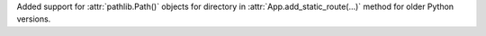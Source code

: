 Added support for :attr:`pathlib.Path()` objects for directory in
:attr:`App.add_static_route(...)` method for older Python versions.
